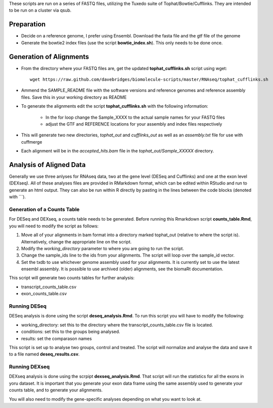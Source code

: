 These scripts are run on a series of FASTQ files, utilizing the Tuxedo suite of Tophat/Bowtie/Cufflinks.
They are intended to be run on a cluster via qsub.

Preparation
-----------

* Decide on a reference genome, I prefer using Ensembl.  Download the fasta file and the gtf file of the genome
* Generate the bowtie2 index files (use the script **bowtie_index.sh**).  This only needs to be done once.

Generation of Alignments
------------------------

* From the directory where your FASTQ files are, get the updated **tophat_cufflinks.sh** script using wget::

     wget https://raw.github.com/davebridges/biomolecule-scripts/master/RNAseq/tophat_cufflinks.sh

* Ammend the SAMPLE_README file with the software versions and reference genomes and reference assembly files.  Save this in your working directory as  README
* To generate the alignments edit the script **tophat_cufflinks.sh** with the following information: 

    * In the for loop change the Sample_XXXX to the actual sample names for your FASTQ files
    * adjust the GTF and REFERENCE locations for your assembly and index files respectively

* This will generate two new directories, *tophat_out* and *cufflinks_out* as well as an *assembly.txt* file for use with cuffmerge
* Each alignment will be in the *accepted_hits.bam* file in the *tophat_out/Sample_XXXXX* directory.

Analysis of Aligned Data
------------------------

Generally we use three anlyses for RNAseq data, two at the gene level (DESeq and Cufflinks) and one at the exon level (DEXseq).
All of these analyses files are provided in RMarkdown format, which can be edited within RStudio and run to generate an html output.  They can also be run within R directly by pasting in the lines between the code blocks (denoted with ```).

Generation of a Counts Table
""""""""""""""""""""""""""""

For DESeq and DEXseq, a counts table needs to be generated.  Before running this Rmarkdown script **counts_table.Rmd**, you will need to modify the script as follows:

1. Move all of your alignments in bam format into a directory marked tophat_out (relative to where the script is).  Alternatively, change the appropriate line on the script.
2. Modify the *working_directory* parameter to where you are going to run the script.
3. Change the sample_ids line to the ids from your alignments.  The script will loop over the sample_id vector.
4. Set the txdb to use whichever genome assembly used for your alignments.  It is currently set to use the latest ensembl assembly.  It is possible to use archived (older) alignments, see the biomaRt documentation.

This script will generate two counts tables for further analysis:

* transcript_counts_table.csv
* exon_counts_table.csv

Running DESeq
"""""""""""""

DESeq analysis is done using the script **deseq_analysis.Rmd**.  To run this script you will have to modify the following:

* working_directory: set this to the directory where the transcript_counts_table.csv file is located. 
* conditions: set this to the groups being analysed.
* results: set the comparason names

This script is set up to analyse two groups, control and treated.  The script will normalize and analyse the data and save it to a file named **deseq_results.csv**.

Running DEXseq
""""""""""""""

DEXseq analysis is done using the scrpipt **dexseq_analysis.Rmd**.  That script will run the statistics for all the exons in yoru dataset.  It is important that you generate your exon data frame using the same assembly used to generate your counts table, and to generate your alignments.

You will also need to modify the gene-specific analyses depending on what you want to look at.
